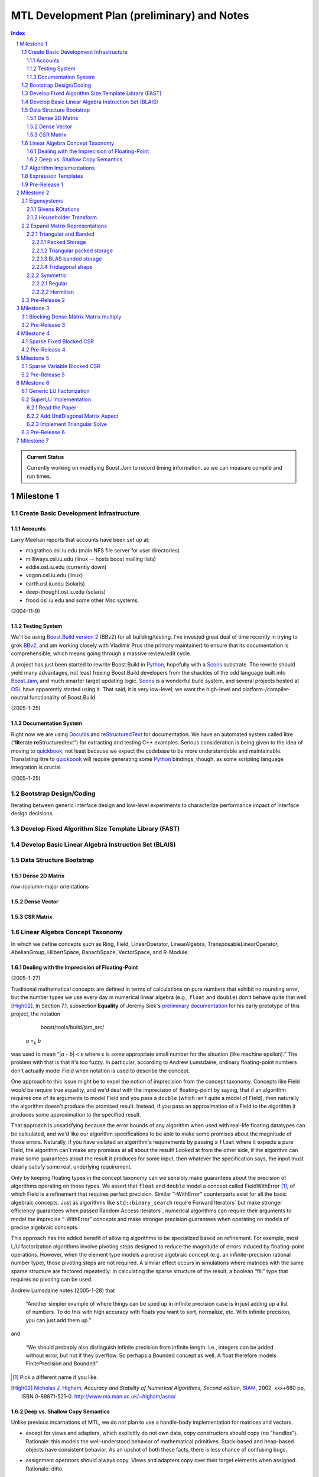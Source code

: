==============================================
 MTL Development Plan (preliminary) and Notes
==============================================

.. sectnum::

.. contents:: Index

.. role:: concept
   :class: interpreted

.. admonition:: Current Status

  Currently working on modifying Boost.Jam to record timing
  information, so we can measure compile and run times.

Milestone 1
+++++++++++

Create Basic Development Infrastructure
=======================================

Accounts
--------

Larry Meehan reports that accounts have been set up at:

- magrathea.osl.iu.edu   (main NFS file server for user directories)
- milliways.osl.iu.edu (linux -- hosts boost mailing lists)
- eddie.osl.iu.edu   (currently down)
- vogon.osl.iu.edu  (linux)
- earth.osl.iu.edu  (solaris)
- deep-thought.osl.iu.edu  (solaris)
- frood.osl.iu.edu and some other Mac systems.

(2004-11-9)

Testing System
--------------

We'll be using `Boost.Build version 2`_ (BBv2) for all
building/testing.  I've invested great deal of time recently in
trying to grok BBv2_, and am working closely with Vladimir
Prus (the primary maintainer) to ensure that its documentation is
comprehensible, which means going through a massive review/edit
cycle.

A project has just been started to rewrite Boost.Build in Python_,
hopefully with a Scons_ substrate.  The rewrite should yield many
advantages, not least freeing Boost.Build developers from the
shackles of the odd language built into `Boost.Jam`_, and much
smarter target updating logic.  Scons_ is a wonderful build system,
and several projects hosted at OSL_ have apparently started using
it.  That said, it is very low-level; we want the high-level and
platform-/compiler-neutral functionality of Boost.Build.

.. _BBv2: http://boost-consulting.com/boost/tools/build/v2/
.. _`Boost.Build version 2`: BBv2_
.. _Scons:  http://scons.sourceforge.net/
.. _OSL: http://osl.iu.edu/
.. _Python: http://www.python.org
.. _Boost.Jam: http://boost-consulting.com/boost/tools/build/jam_src/index.html

(2005-1-25)

Documentation System
--------------------

Right now we are using Docutils_ and reStructuredText_ for
documentation.  We have an automated system called litre (“\
**lit**\ erate **re**\ Structuredtext”) for extracting and testing
C++ examples.  Serious consideration is being given to the idea of
moving to quickbook_, not least because we expect the codebase to
be more understandable and maintainable.  Translating litre to
quickbook_ will require generating some Python_ bindings, though,
as some scripting language integration is crucial.

.. _Docutils: http://docutils.sourceforge.net
.. _reStructuredText: http://docutils.sourceforge.net/rst.html
.. _quickbook: http://spirit.sourceforge.net/dl_docs/quickbook_doc/doc/html/index.html

(2005-1-25)

Bootstrap Design/Coding
=======================

Iterating between generic interface design and low-level
experiments to characterize performance impact of interface design
decisions.

Develop Fixed Algorithm Size Template Library (FAST)
====================================================

.. 

Develop Basic Linear Algebra Instruction Set (BLAIS) 
====================================================

..


Data Structure Bootstrap
========================

Dense 2D Matrix
---------------

row-/column-major orientations

Dense Vector
------------

..

CSR Matrix
----------

..

Linear Algebra Concept Taxonomy
===============================

In which we define concepts such
as :concept:`Ring`, :concept:`Field`, :concept:`LinearOperator`,
:concept:`LinearAlgebra`, :concept:`TransposableLinearOperator`, :concept:`AbelianGroup`,
:concept:`HilbertSpace`, :concept:`BanachSpace`, :concept:`VectorSpace`,
and :concept:`R-Module`.


Dealing with the Imprecision of Floating-Point
----------------------------------------------

(2005-1-27)

Traditional mathematical concepts are defined in terms of
calculations on pure numbers that exhibit no rounding error, but
the number types we use every day in numerical linear
algebra (e.g., ``float`` and ``double``) don't behave quite that
well [High02]_. In Section 7.1, subsection **Equality** of Jeremy Siek's
`preliminary documentation`_ for his early prototype of this
project, the notation

   boost/tools/build/jam_src/

  *a* =\ :sub:`ε` *b*

was used to mean “|\ *a* - *b*\ | < ε where ε is some appropriate
small number for the situation (like machine epsilon).”  The
problem with that is that it's too fuzzy.  In particular, according
to Andrew Lumsdaine, ordinary floating-point numbers don't actually
model :concept:`Field` when notation is used to describe the
concept.

One approach to this issue might be to expel the notion of
imprecision from the concept taxonomy.  Concepts
like :concept:`Field` would be require true equality, and we'd deal
with the imprecision of floating-point by saying, that if an
algorithm requires one of its arguments to model :concept:`Field`
and you pass a ``double`` (which isn't quite a model of
:concept:`Field`), then naturally the algorithm doesn't produce the
promised result.  Instead, if you pass an approximation of a
:concept:`Field` to the algorithm it produces some approximation to
the specified result.

That approach is unsatisfying because the error bounds of any
algorithm when used with real-life floating datatypes can be
calculated, and we'd like our algorithm specifications to be able
to make some promises about the magnitude of those errors.
Naturally, if you have violated an algorithm's requirements by
passing a ``float`` where it expects a pure :concept:`Field`, the
algorithm can't make any promises at all about the result!  Looked
at from the other side, if the algorithm can make some guarantees
about the result it produces for some input, then whatever the
specification says, the input must clearly satisfy some real,
underlying requirement.

Only by keeping floating types in the concept taxonomy can we
sensibly make guarantees about the precision of algorithms
operating on those types.  We assert that ``float`` and ``double``
model a concept called
:concept:`FieldWithError` [#fieldwitherror]_, of which
:concept:`Field` is a refinement that requires perfect precision.
Similar “-:concept:`WithError`\ ” counterparts exist for all the
basic algebraic concepts.  Just
as algorithms like ``std::binary_search`` require
:concept:`Forward Iterators`` but make stronger efficiency
guarantees when passed :concept:`Random Access Iterators``,
numerical algorithms can require their arguments to model the
imprecise “-:concept:`WithError`\ ” concepts and make stronger
precision guarantees when operating on models of precise algebraic
concepts.

This approach has the added benefit of allowing algorithms to be
specialized based on refinement.  For example, most L/U
factorization algorithms involve pivoting steps designed to reduce
the magnitude of errors induced by floating-point operations.
However, when the element type models a precise algebraic
concept (e.g. an infinite-precision rational number type), those
pivoting steps are not required.  A similar effect occurs in
simulations where matrices with the same sparse structure are
factored repeatedly: in calculating the sparse structure of the
result, a boolean “fill” type that requires no pivoting can be used.

Andrew Lumsdaine notes (2005-1-28) that

  “Another simpler example of where things can be sped up in
  infinite precision case is in just adding up a list of numbers.
  To do this with high accuracy with floats you want to sort,
  normalize, etc.  With infinite precision, you can just add them
  up.”

and

  “We should probably also distinguish infinite precision from
  infinite length.  I.e., integers can be added without error, but
  not if they overflow.  So perhaps a Bounded concept as well.  A
  float therefore models :concept:`FinitePrecision` and
  :concept:`Bounded`\ ”

.. [#fieldwitherror] Pick a different name if you like.

.. _`preliminary documentation`: ../external/prototype_manual.pdf

.. [High02] `Nicholas J. Higham`_, *Accuracy and Stability of Numerical
   Algorithms, Second edition*, SIAM_, 2002, xxx+680 pp, ISBN
   0-89871-521-0.  http://www.ma.man.ac.uk/~higham/asna/

.. _`Nicholas J. Higham`: http://www.ma.man.ac.uk/~higham
.. _SIAM: http://www.siam.org/

Deep vs. Shallow Copy Semantics
-------------------------------

Unlike previous incarnations of MTL, we do *not* plan to use a
handle-body implementation for matrices and vectors.

* except for views and adapters, which explicitly do not own data,
  copy constructors should copy (no "handles").  Rationale: this
  models the well-understood behavior of mathematical primitives.
  Stack-based and heap-based objects have consistent behavior.  As
  an upshot of both these facts, there is less chance of confusing
  bugs.

* assignment operators should always copy.  Views and adapters copy
  over their target elements when assigned.  Rationale: ditto.

* Efficiency issues can be handled using library implementations of
  move semantics.  "Perfect" move semantics are possible in most
  modern compilers today, and with recent developments in the core
  working group that capability will become mandated
  (http://www.open-std.org/jtc1/sc22/wg21/docs/cwg_active.html#291)
  and even automatic
  (http://www.open-std.org/jtc1/sc22/wg21/docs/cwg_active.html#391).
  None of this was available when Jeremy wrote his paper.

* Issues of views and reference binding (see
  http://www.osl.iu.edu/research/mtl/reference/html/MTL_Object_Model.html)
  can be dealt with by returning const views from adapter
  functions.  For example::

     template <class MatrixType>
     const transpose_view<MatrixType> transpose(MatrixType& m);

  consider::

     typedef transpose_view<matrix<> > t;
     typedef transpose_view<matrix<> const> tc;

  The library supplies ``t`` with ``const`` member functions and
  free functions accepting ``t const&`` that can mutate ``t``\ 's
  referent matrix.

  The library only supplies ``tc`` with ``const`` member functions
  and free functions accepting ``tc const&`` that cannot mutate
  ``tc``\ 's referent matrix.

Algorithm Implementations
=========================


.. role:: concept
   :class: interpreted

Enough support so that vectors model :concept:`VectorSpace` and
vectors + matrices model :concept:`Linear Algebra`.

Expression Templates
====================

Support operator notation for implemented algorithms.

Pre-Release 1
=============

..

Milestone 2
+++++++++++

Eigensystems
============

Givens ROtations
----------------

..

Householder Transform
---------------------

..

Expand Matrix Representations
=============================

Add Storage and corresponding Shape aspects.

Triangular and Banded
---------------------

.. Note:: Triangular can be seen as a special case of banded.

Packed Storage
..............

Applies to banded and triangular shapes

Triangular packed storage
.........................

Applies to triangular shape

BLAS banded storage
...................

Applies to banded shape

Tridiagonal shape
.................

Applies to diagonal orientation


Symmetric
---------

is this really a shape?

.. Note:: re-use triangular packed storage for these

Regular
.......

..

Hermitian
.........

..


Pre-Release 2
=============

..

Milestone 3
+++++++++++

Blocking Dense Matrix Matrix multiply
=====================================

.. Note:: probably involves blocked view of dense matrix

Pre-Release 3
=============

..

Milestone 4
+++++++++++

Sparse Fixed Blocked CSR
========================

New data structure modeling Linear Algebra when combined with
Vector.  Blocking should be exploited for fast Matrix Vector
product

.. Note:: Fast addition may be too hard to do.

Pre-Release 4
=============

..

Milestone 5
+++++++++++

Sparse Variable Blocked CSR
===========================

New data structure modeling Linear Algebra when combined with
Vector.  Blocking should be exploited for fast Matrix Vector
product

.. Note:: Fast addition may be too hard to do.

Pre-Release 5
=============

..


Milestone 6
+++++++++++

Generic LU Factorization
========================

.. Note:: Don't worry about making all combinations fast

SuperLU Implementation
======================

Read the Paper
--------------

Is there special data structure work?

Add :concept:`UnitDiagonal` Matrix Aspect
-----------------------------------------

..

Implement Triangular Solve
--------------------------

..

Pre-Release 6
=============

..


Milestone 7
+++++++++++

Incorporate parallelism in conjunction with parallel BGL


